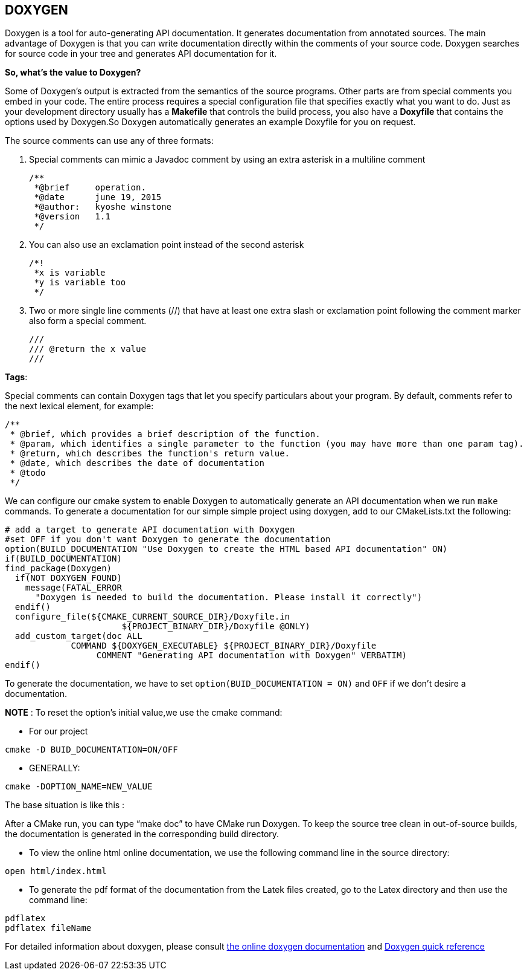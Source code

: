 ## DOXYGEN

Doxygen is a tool for auto-generating API documentation. It generates documentation from annotated sources. The main advantage of Doxygen is that you can write documentation directly within the comments of your source code. Doxygen searches for source code in your tree and generates API documentation for it.   

**So, what's the value to Doxygen?** 

Some of Doxygen's output is extracted from the semantics of the source programs. Other parts are from special comments you embed in your code. The entire process requires a special configuration file that specifies exactly what you want to do. Just as your development directory usually has a *Makefile* that controls the build process, you also have a *Doxyfile* that contains the options used by Doxygen.So Doxygen automatically generates an example Doxyfile for you on request.

The source comments can use any of three formats:   

 1. Special comments can mimic a Javadoc comment by using an extra asterisk in a multiline comment
 

     /**
      *@brief     operation.
      *@date      june 19, 2015
      *@author:   kyoshe winstone
      *@version   1.1
      */

 2. You can also use an exclamation point instead of the second asterisk 
  

      /*!
       *x is variable
       *y is variable too
       */
 
 3. Two or more single line comments (//) that have at least one extra slash or exclamation point following the comment marker also form a special comment.   


    ///
    /// @return the x value
    ///
 
**Tags**:

Special comments can contain Doxygen tags that let you specify particulars about your program. By default, comments refer to the next lexical element, for example:   

    /**
     * @brief, which provides a brief description of the function.
     * @param, which identifies a single parameter to the function (you may have more than one param tag).
     * @return, which describes the function's return value.
     * @date, which describes the date of documentation
     * @todo
     */


We can configure our cmake system to enable Doxygen to automatically generate an API documentation when we run ```make```   commands.    
To generate a documentation for our simple simple project using doxygen, add to our CMakeLists.txt the following:

[source,sh]
----
# add a target to generate API documentation with Doxygen
#set OFF if you don't want Doxygen to generate the documentation
option(BUILD_DOCUMENTATION "Use Doxygen to create the HTML based API documentation" ON)
if(BUILD_DOCUMENTATION)
find_package(Doxygen)
  if(NOT DOXYGEN_FOUND)
    message(FATAL_ERROR
      "Doxygen is needed to build the documentation. Please install it correctly")
  endif()
  configure_file(${CMAKE_CURRENT_SOURCE_DIR}/Doxyfile.in 
                       ${PROJECT_BINARY_DIR}/Doxyfile @ONLY)
  add_custom_target(doc ALL
             COMMAND ${DOXYGEN_EXECUTABLE} ${PROJECT_BINARY_DIR}/Doxyfile
                  COMMENT "Generating API documentation with Doxygen" VERBATIM)
endif()

----
To generate the documentation, we have to set `option(BUID_DOCUMENTATION = ON)` and `OFF`  if we don't desire a documentation.

**NOTE** : To reset the option's initial value,we use the cmake command:   

 - For our project   
[source,sh]
---- 
cmake -D BUID_DOCUMENTATION=ON/OFF
----   
 - GENERALLY:   
[source,sh]
---- 
cmake -DOPTION_NAME=NEW_VALUE
----

The base situation is like this :   

After a  CMake run, you can type “make doc” to have CMake run Doxygen. To keep the source tree clean in out-of-source builds, the documentation is generated in the corresponding build directory.

- To view the online html online documentation, we use the following command line in the source directory:

----
open html/index.html
----

- To generate the pdf format of the documentation from the Latek files created, go to the Latex  directory and then use the command line:
[source,sh]
---- 
pdflatex   
pdflatex fileName
----


For detailed information about doxygen, please consult link:http://www.stack.nl/~dimitri/doxygen/manual/index.html[the online doxygen documentation] and link:http://www.digilife.be/quickreferences/QRC/Doxygen%20Quick%20Reference.pdf[Doxygen quick reference]




